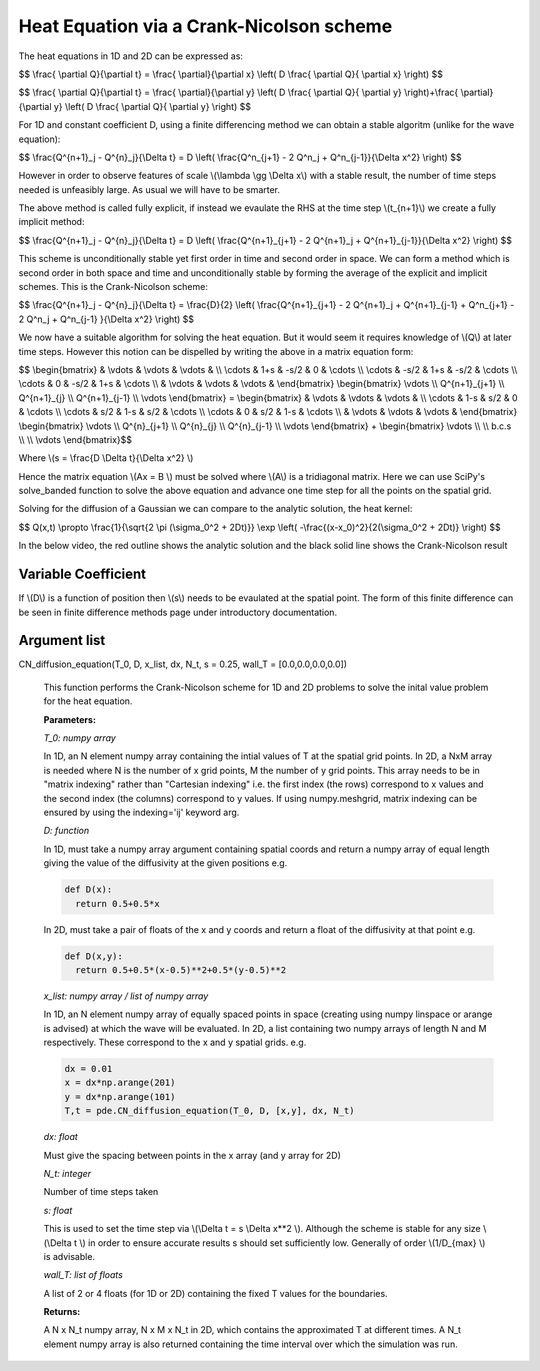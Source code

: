 Heat Equation via a Crank-Nicolson scheme
============================

The heat equations in 1D and 2D can be expressed as:

$$ \\frac{ \\partial Q}{\\partial t} = \\frac{ \\partial}{\\partial x} \\left( D \\frac{ \\partial Q}{ \\partial x} \\right) $$

$$ \\frac{ \\partial Q}{\\partial t} = \\frac{ \\partial}{\\partial y} \\left( D \\frac{ \\partial Q}{ \\partial y} \\right)+\\frac{ \\partial}{\\partial y} \\left( D \\frac{ \\partial Q}{ \\partial y} \\right) $$

For 1D and constant coefficient D, using a finite differencing method we can obtain a stable algoritm (unlike for the wave equation):

$$ \\frac{Q^{n+1}_j - Q^{n}_j}{\\Delta t} = D \\left( \\frac{Q^n_{j+1} - 2 Q^n_j + Q^n_{j-1}}{\\Delta x^2} \\right) $$

However in order to observe features of scale \\(\\lambda \\gg \\Delta x\\) with a stable result, the number of time steps needed is unfeasibly large. As usual we will have to be smarter. 

The above method is called fully explicit, if instead we evaulate the RHS at the time step \\(t_{n+1}\\) we create a fully implicit method:

$$ \\frac{Q^{n+1}_j - Q^{n}_j}{\\Delta t} = D \\left( \\frac{Q^{n+1}_{j+1} - 2 Q^{n+1}_j + Q^{n+1}_{j-1}}{\\Delta x^2} \\right) $$

This scheme is unconditionally stable yet first order in time and second order in space. We can form a method which is second order in both space and time and unconditionally stable by forming the average of the explicit and implicit schemes. This is the Crank-Nicolson scheme:

$$ \\frac{Q^{n+1}_j - Q^{n}_j}{\\Delta t} = \\frac{D}{2} \\left( \\frac{Q^{n+1}_{j+1} - 2 Q^{n+1}_j + Q^{n+1}_{j-1} + Q^n_{j+1} - 2 Q^n_j + Q^n_{j-1} }{\\Delta x^2} \\right) $$

We now have a suitable algorithm for solving the heat equation. But it would seem it requires knowledge of \\(Q\\) at later time steps. However this notion can be dispelled by writing the above in a matrix equation form:

$$ \\begin{bmatrix} & \\vdots & \\vdots & \\vdots & \\\\ \\cdots & 1+s & -s/2 & 0 & \\cdots \\\\ \\cdots & -s/2 & 1+s & -s/2 & \\cdots \\\\ \\cdots & 0 & -s/2 & 1+s & \\cdots \\\\ & \\vdots & \\vdots & \\vdots & \\end{bmatrix} \\begin{bmatrix} \\vdots \\\\ Q^{n+1}_{j+1} \\\\ Q^{n+1}_{j} \\\\ Q^{n+1}_{j-1} \\\\ \\vdots \\end{bmatrix} = \\begin{bmatrix} & \\vdots & \\vdots & \\vdots & \\\\ \\cdots & 1-s & s/2 & 0 & \\cdots \\\\ \\cdots & s/2 & 1-s & s/2 & \\cdots \\\\ \\cdots & 0 & s/2 & 1-s & \\cdots \\\\ & \\vdots & \\vdots & \\vdots & \\end{bmatrix} \\begin{bmatrix} \\vdots \\\\ Q^{n}_{j+1} \\\\ Q^{n}_{j} \\\\ Q^{n}_{j-1} \\\\ \\vdots \\end{bmatrix} + \\begin{bmatrix} \\vdots \\\\  \\\\ b.c.s \\\\  \\\\ \\vdots \\end{bmatrix}$$

Where \\(s = \\frac{D \\Delta t}{\\Delta x^2} \\)

Hence the matrix equation \\(Ax = B \\) must be solved where \\(A\\) is a tridiagonal matrix. Here we can use SciPy's solve_banded function to solve the above equation and advance one time step for all the points on the spatial grid.

Solving for the diffusion of a Gaussian we can compare to the analytic solution, the heat kernel:

$$ Q(x,t) \\propto \\frac{1}{\\sqrt{2 \\pi (\\sigma_0^2 + 2Dt)}} \\exp \\left( -\\frac{(x-x_0)^2}{2(\\sigma_0^2 + 2Dt)}  \\right) $$

In the below video, the red outline shows the analytic solution and the black solid line shows the Crank-Nicolson result

.. raw:: html

 <video width="640" height="480" controls>
   <source src="https://raw.githubusercontent.com/PyCav/PyCav-Library/master/docs/source/api/pde/kernel.mp4" type="video/mp4">
 Your browser does not support the video tag.
 </video> 

Variable Coefficient
^^^^^^^^^^^^^^^^^

If \\(D\\) is a function of position then \\(s\\) needs to be evaulated at the spatial point. The form of this finite difference can be seen in finite difference methods page under introductory documentation.

Argument list
^^^^^^^^^^^^^^^^

CN_diffusion_equation(T_0, D, x_list, dx, N_t, s = 0.25, wall_T = [0.0,0.0,0.0,0.0])

   This function performs the Crank-Nicolson scheme for 1D and 2D problems to solve the inital value problem for the heat equation.

   **Parameters:**

   *T_0: numpy array*

   In 1D, an N element numpy array containing the intial values of T at the spatial grid points. In 2D, a NxM array is needed where N is the number of x grid points, M the number of y grid points. This array needs to be in "matrix indexing" rather than "Cartesian indexing" i.e. the first index (the rows) correspond to x values and the second index (the columns) correspond to y values. If using numpy.meshgrid, matrix indexing can be ensured by using the indexing='ij' keyword arg.
   
   *D: function*
   
   In 1D, must take a numpy array argument containing spatial coords and return a numpy array of equal length giving the value of the diffusivity at the given positions e.g.

   .. code-block:: python
   
    def D(x):
      return 0.5+0.5*x

   In 2D, must take a pair of floats of the x and y coords and return a float of the diffusivity at that point e.g.

   .. code-block:: python
   
    def D(x,y):
      return 0.5+0.5*(x-0.5)**2+0.5*(y-0.5)**2

   *x_list: numpy array / list of numpy array*

   In 1D, an N element numpy array of equally spaced points in space (creating using numpy linspace or arange is advised) at which the wave will be evaluated. In 2D, a list containing two numpy arrays of length N and M respectively. These correspond to the x and y spatial grids. e.g.

   .. code-block:: python
   
    dx = 0.01
    x = dx*np.arange(201)
    y = dx*np.arange(101)
    T,t = pde.CN_diffusion_equation(T_0, D, [x,y], dx, N_t)

   *dx: float*

   Must give the spacing between points in the x array (and y array for 2D)
   
   *N_t: integer*
   
   Number of time steps taken

   *s: float*
   
   This is used to set the time step via \\(\\Delta t = s \\Delta x**2 \\). Although the scheme is stable for any size \\(\\Delta t \\) in order to ensure accurate results s should set sufficiently low. Generally of order \\(1/D_{max} \\) is advisable.
 
   *wall_T: list of floats*

   A list of 2 or 4 floats (for 1D or 2D) containing the fixed T values for the boundaries.

   **Returns:**

   A N x N_t numpy array, N x M x N_t in 2D, which contains the approximated T at different times. A N_t element numpy array is also returned containing the time interval over which the simulation was run.